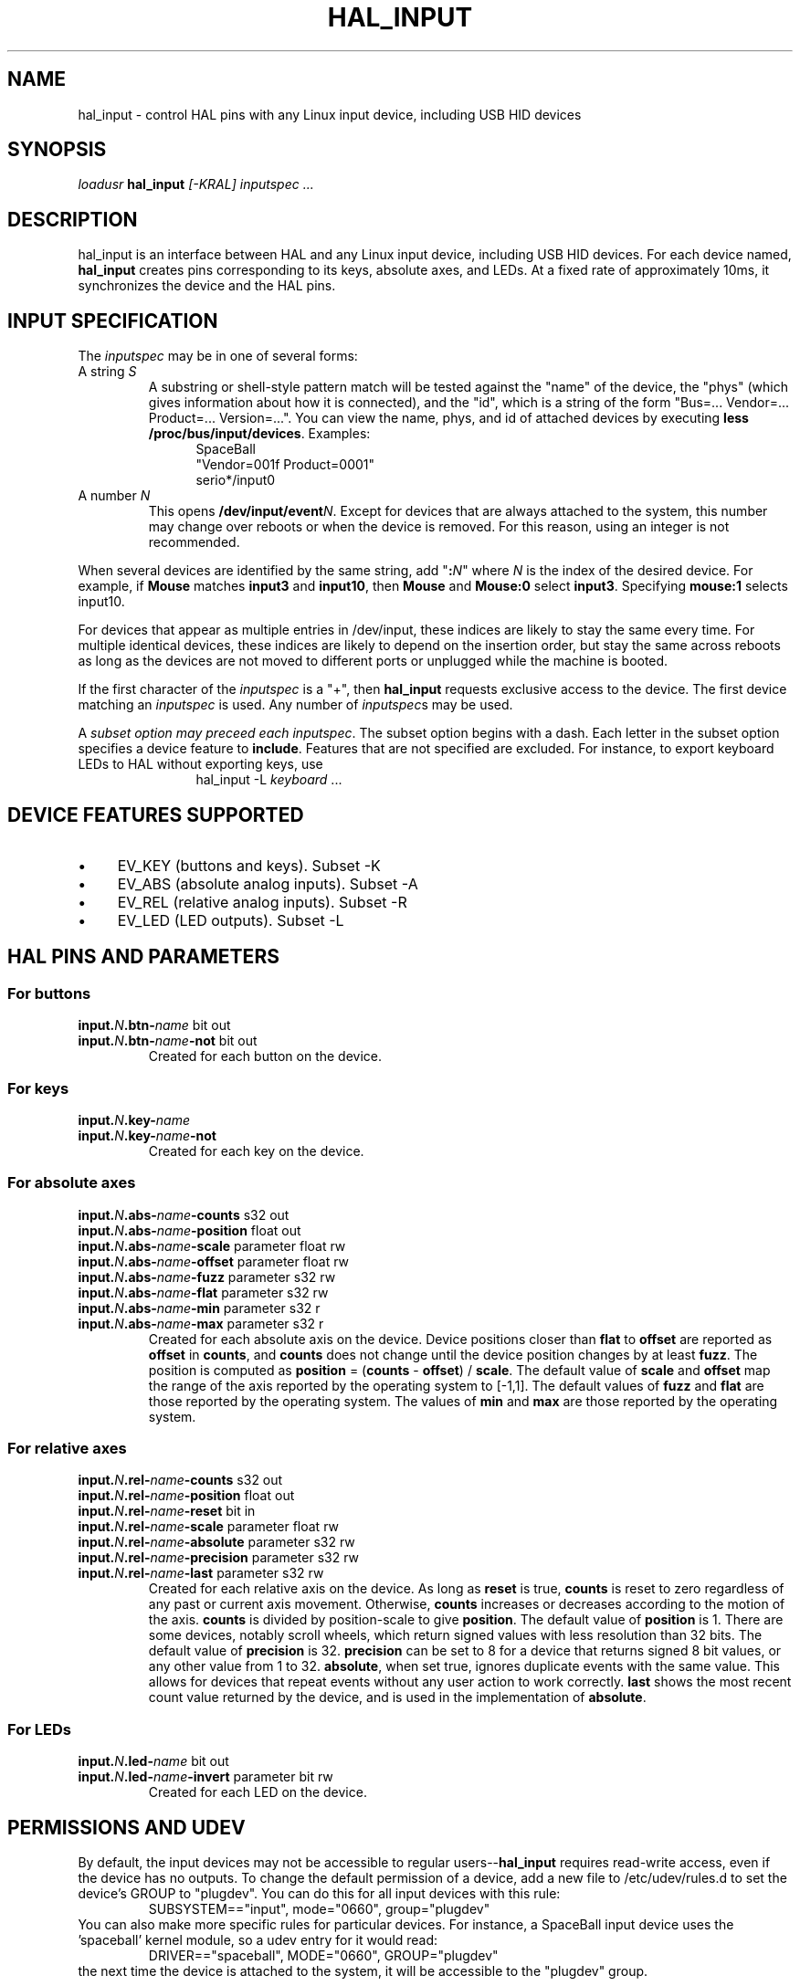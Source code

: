 .TH HAL_INPUT "1" "2007-02-25" "EMC Documentation" "HAL User's Manual"
.de TQ
.br
.ns
.TP \\$1
..
.SH NAME
hal_input \- control HAL pins with any Linux input device, including USB HID devices
.SH SYNOPSIS
\fIloadusr\fR \fBhal_input\fR \fI[-KRAL] inputspec ...\fR
.SH DESCRIPTION
hal_input is an interface between HAL and any Linux input device, including USB
HID devices.  For each device named, \fBhal_input\fR creates pins corresponding
to its keys, absolute axes, and LEDs.  At a fixed rate of approximately 10ms,
it synchronizes the device and the HAL pins.
.SH INPUT SPECIFICATION
The \fIinputspec\fR may be in one of several forms:
.TP
A string \fIS\fR
A substring or shell-style pattern match will be tested against the "name"
of the device, the "phys" (which gives information about how it is connected),
and the "id", which is a string of the form "Bus=... Vendor=... Product=...
Version=...".  You can view the name, phys, and id of attached devices by executing \fBless /proc/bus/input/devices\fR.  Examples:
.RS 12
.PD 0
SpaceBall
.PP
"Vendor=001f Product=0001"
.PP
serio*/input0
.RE
.PD
.TP  
A number \fIN\fR
This opens \fB/dev/input/event\fIN\fR.  Except for devices that are always
attached to the system, this number may change over reboots or when the device
is removed.  For this reason, using an integer is not recommended.
.PP
When several devices are identified by the same string, add "\fB:\fIN\fR" where
\fIN\fR is the index of the desired device.  For example, if \fBMouse\fR
matches \fBinput3\fR and \fBinput10\fR, then \fBMouse\fR and \fBMouse:0\fR
select \fBinput3\fR.  Specifying \fBmouse:1\fR selects \fRinput10\fR.
.PP
For devices that appear as multiple entries in /dev/input, these indices are
likely to stay the same every time.  For multiple identical devices, these
indices are likely to depend on the insertion order, but stay the same across
reboots as long as the devices are not moved to different ports or unplugged
while the machine is booted.
.PP
If the first character of the \fIinputspec\fR is a "+", then \fBhal_input\fR
requests exclusive access to the device.  The first device matching an
\fIinputspec\fR is used.  Any number of \fIinputspec\fRs may be used.
.PP
A \fIsubset option\fI may preceed each \fIinputspec\fR.  The subset option
begins with a dash.  Each letter in the subset option specifies a device
feature to \fBinclude\fR.  Features that are not specified are excluded.
For instance, to export keyboard LEDs to HAL without exporting keys, use
.RS 12
hal_input -L \fIkeyboard\fR ...
.RE

.SH DEVICE FEATURES SUPPORTED
.IP \(bu 4
EV_KEY (buttons and keys).  Subset -K
.IP \(bu 4
EV_ABS (absolute analog inputs).  Subset -A
.IP \(bu 4
EV_REL (relative analog inputs).  Subset -R
.IP \(bu 4
EV_LED (LED outputs).  Subset -L
.SH HAL PINS AND PARAMETERS
.SS For buttons
.TP
.B input.\fIN\fB.btn-\fIname\fR bit out
.TQ
.B input.\fIN\fB.btn-\fIname\fB-not\fR bit out
Created for each button on the device.
.SS For keys
.TP
.B input.\fIN\fB.key-\fIname\fB
.TQ
.B input.\fIN\fB.key-\fIname\fB-not
Created for each key on the device.
.SS For absolute axes
.TP
.B input.\fIN\fB.abs-\fIname\fB-counts\fR s32 out
.TQ
.B input.\fIN\fB.abs-\fIname\fB-position\fR float out
.TQ
.B input.\fIN\fB.abs-\fIname\fB-scale\fR parameter float rw
.TQ
.B input.\fIN\fB.abs-\fIname\fB-offset\fR parameter float rw
.TQ
.B input.\fIN\fB.abs-\fIname\fB-fuzz\fR parameter s32 rw
.TQ
.B input.\fIN\fB.abs-\fIname\fB-flat\fR parameter s32 rw
.TQ
.B input.\fIN\fB.abs-\fIname\fB-min\fR parameter s32 r
.TQ
.B input.\fIN\fB.abs-\fIname\fB-max\fR parameter s32 r
Created for each absolute axis on the device.  Device positions closer than
\fBflat\fR to \fBoffset\fR are reported as \fBoffset\fR in \fBcounts\fR, and
\fBcounts\fR does not change until the device position changes by at least
\fBfuzz\fR.  The position is computed as \fBposition\fR = (\fBcounts\fR -
\fBoffset\fR) / \fBscale\fR.  The default value of \fBscale\fR and \fBoffset\fR
map the range of the axis reported by the operating system to [-1,1].  The
default values of \fBfuzz\fR and \fBflat\fR are those reported by the operating
system.  The values of \fBmin\fR and \fBmax\fR are those reported by the
operating system.
.SS For relative axes
.TP
.B input.\fIN\fB.rel-\fIname\fB-counts\fR s32 out
.TQ
.B input.\fIN\fB.rel-\fIname\fB-position\fR float out
.TQ
.B input.\fIN\fB.rel-\fIname\fB-reset\fR bit in
.TQ
.B input.\fIN\fB.rel-\fIname\fB-scale\fR parameter float rw
.TQ
.B input.\fIN\fB.rel-\fIname\fB-absolute\fR parameter s32 rw
.TQ
.B input.\fIN\fB.rel-\fIname\fB-precision\fR parameter s32 rw
.TQ
.B input.\fIN\fB.rel-\fIname\fB-last\fR parameter s32 rw
Created for each relative axis on the device.  As long as \fBreset\fR is true,
\fBcounts\fR is reset to zero regardless of any past or current axis movement.
Otherwise, \fBcounts\fR increases or decreases according to the motion of the
axis.  \fBcounts\fR is divided by \fRposition-scale\fR to give \fBposition\fR.
The default value of \fBposition\fR is 1.  There are some devices, notably
scroll wheels, which return signed values with less resolution than 32 bits.
The default value of \fBprecision\fR is 32.  \fBprecision\fR can be set to 8
for a device that returns signed 8 bit values, or any other value from 1 to 32.
\fBabsolute\fR, when set true, ignores duplicate events with the same value.
This allows for devices that repeat events without any user action to work
correctly.  \fBlast\fR shows the most recent count value returned by the
device, and is used in the implementation of \fBabsolute\fR.
.SS For LEDs
.TP
.B input.\fIN\fB.led-\fIname\fR bit out
.TQ
.B input.\fIN\fB.led-\fIname\fB-invert\fR parameter bit rw
Created for each LED on the device.
.SH PERMISSIONS AND UDEV
By default, the input devices may not be accessible to regular
users--\fBhal_input\fR requires read-write access, even if the device has no
outputs.  To change the default permission of a device, add a new file to
/etc/udev/rules.d to set the device's GROUP to "plugdev".  You can do this for
all input devices with this rule:
.RS
SUBSYSTEM=="input", mode="0660", group="plugdev"
.RE
You can also make more specific rules for particular devices.  For instance, a
SpaceBall input device uses the 'spaceball' kernel module, so a udev entry for
it would read:
.RS
DRIVER=="spaceball", MODE="0660", GROUP="plugdev"
.RE
the next time the device is attached to the system, it will be accessible
to the "plugdev" group.

For USB devices, the udev line would refer to the device's Vendor and Product
values, such as 
.RS
SYSFS{idProduct}=="c00e", SYSFS{idVendor}=="046d", MODE="0660", GROUP="plugdev"
.RE
for a particular logictech-brand mouse.

For more information on writing udev rules, see \fBudev(8)\fR.
.SH BUGS
The initial state of keys, buttons, and absolute axes are erroneously reported
as FALSE or 0 until an event is received for that key, button, or axis.
.SH SEE ALSO
\fBudev(8)\fR

